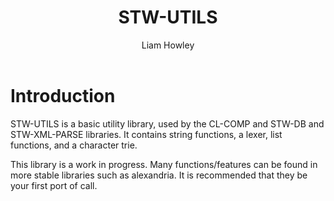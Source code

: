 #+LATEX_CLASS: stw-documentation
#+TITLE: STW-UTILS
#+AUTHOR: Liam Howley

#+OPTIONS: toc

* Introduction

STW-UTILS is a basic utility library, used by the CL-COMP and STW-DB and STW-XML-PARSE libraries. It contains string functions, a lexer, list functions, and a character trie.

This library is a work in progress. Many functions/features can be found in more stable libraries such as alexandria. It is recommended that they be your first port of call.
